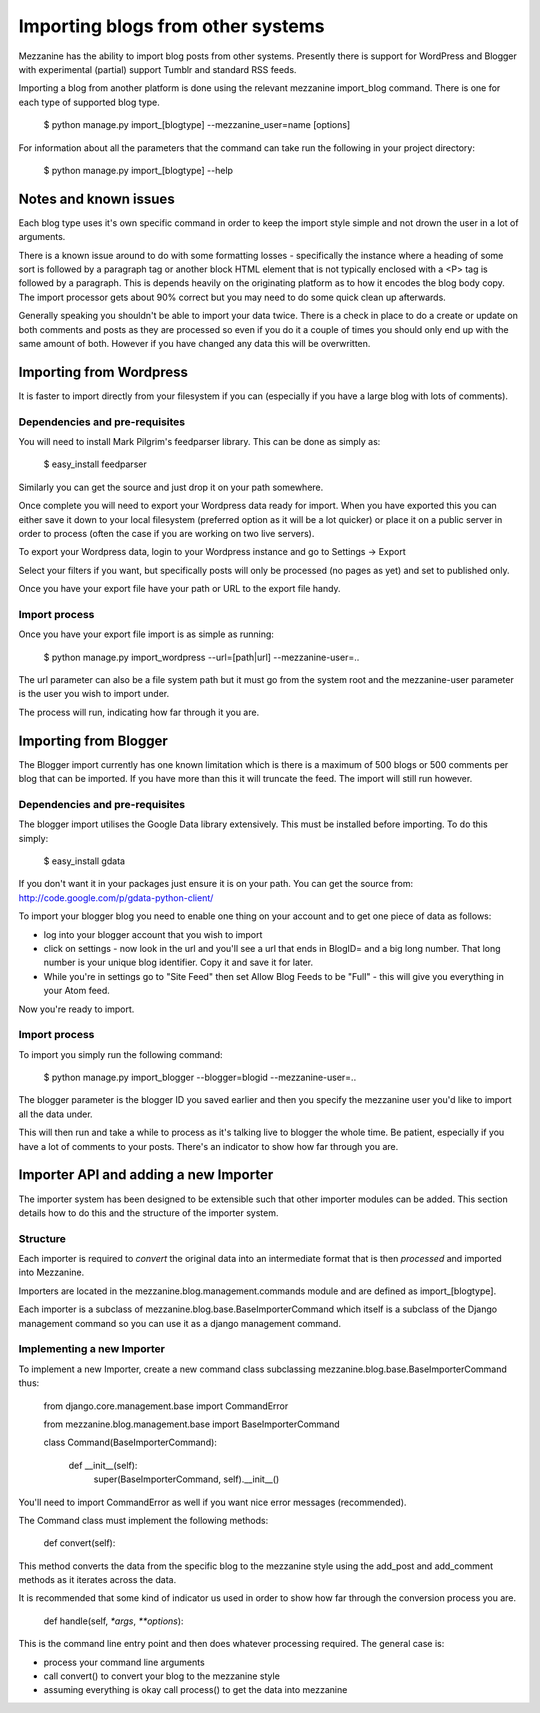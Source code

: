 ==================================
Importing blogs from other systems
==================================

Mezzanine has the ability to import blog posts from other systems. Presently there is support for WordPress and Blogger with experimental (partial) support
Tumblr and standard RSS feeds.

Importing a blog from another platform is done using the relevant mezzanine import_blog command. There is one for each type of supported blog type.

    $ python manage.py import_[blogtype] --mezzanine_user=name [options]

For information about all the parameters that the command can take run the 
following in your project directory:

    $ python manage.py import_[blogtype] --help
    
Notes and known issues
======================

Each blog type uses it's own specific command in order to keep the import style simple and not drown the user in a lot of arguments. 

There is a known issue around to do with some formatting losses - specifically the instance where a heading of some sort is followed by a paragraph tag or another block HTML element that is not typically enclosed with a <P> tag is followed by a paragraph. This is depends heavily on the originating platform as to how it encodes the blog body copy. The import processor gets about 90%  correct but you may need to do some quick clean up afterwards.

Generally speaking you shouldn't be able to import your data twice. There is a check in place to do a create or update on both comments and posts as they are processed so even if you do it a couple of times you should only end up with the same amount of both. However if you have changed any data this will be overwritten.

Importing from Wordpress
========================

It is faster to import directly from your filesystem if you can (especially if you have a large blog with lots of comments).

Dependencies and pre-requisites
-------------------------------

You will need to install Mark Pilgrim's feedparser library. This can be done as simply as:

    $ easy_install feedparser
    
Similarly you can get the source and just drop it on your path somewhere.

Once complete you will need to export your Wordpress data ready for import. When you have exported this you can either save it down to your local filesystem (preferred option as it will be a lot quicker) or place it on a public server in order to process (often the case if you are working on two live servers).

To export your Wordpress data, login to your Wordpress instance and go to Settings -> Export

Select your filters if you want, but specifically posts will only be processed (no pages as yet) and set to published only.

Once you have your export file have your path or URL to the export file handy.

Import process
--------------

Once you have your export file import is as simple as running:

    $ python manage.py import_wordpress --url=[path|url] --mezzanine-user=..

The url parameter can also be a file system path but it must go from the system root and the mezzanine-user parameter is the user you wish to import under.

The process will run, indicating how far through it you are.

Importing from Blogger
======================

The Blogger import currently has one known limitation which is there is a
maximum of 500 blogs or 500 comments per blog that can be imported. If you have more than this it will truncate the feed. The import will still run however.

Dependencies and pre-requisites
-------------------------------

The blogger import utilises the Google Data library extensively. This must be installed before importing. To do this simply:

    $ easy_install gdata
    
If you don't want it in your packages just ensure it is on your path. You can get the source from: http://code.google.com/p/gdata-python-client/

To import your blogger blog you need to enable one thing on your account and to get one piece of data as follows:

* log into your blogger account that you wish to import
* click on settings - now look in the url and you'll see a url that ends in BlogID= and a big long number. That long number is your unique blog identifier. Copy it and save it for later.
* While you're in settings go to "Site Feed" then set Allow Blog Feeds to be "Full" - this will give you everything in your Atom feed.
    
Now you're ready to import.

Import process
--------------

To import you simply run the following command:

    $ python manage.py import_blogger --blogger=blogid --mezzanine-user=..

The blogger parameter is the blogger ID you saved earlier and then you specify the mezzanine user you'd like to import all the data under.

This will then run and take a while to process as it's talking live to blogger the whole time. Be patient, especially if you have a lot of comments to your posts. There's an indicator to show how far through you are.

Importer API and adding a new Importer
======================================

The importer system has been designed to be extensible such that other importer modules can be added. This section details how to do this and the structure of the importer system.

Structure
---------

Each importer is required to *convert* the original data into an intermediate format that is then *processed* and imported into Mezzanine.

Importers are located in the mezzanine.blog.management.commands module and are defined as import_[blogtype].

Each importer is a subclass of mezzanine.blog.base.BaseImporterCommand which itself is a subclass of the Django management command so you can use it as a django management command.

Implementing a new Importer
---------------------------

To implement a new Importer, create a new command class subclassing mezzanine.blog.base.BaseImporterCommand thus:

    from django.core.management.base import CommandError

    from mezzanine.blog.management.base import BaseImporterCommand

    class Command(BaseImporterCommand):

        def __init__(self):
            super(BaseImporterCommand, self).__init__()
        
You'll need to import CommandError as well if you want nice error messages (recommended).

The Command class must implement the following methods:

    def convert(self):
    
This method converts the data from the specific blog to the mezzanine style using the add_post and add_comment methods as it iterates across the data. 

It is recommended that some kind of indicator us used in order to show how far through the conversion process you are.

    def handle(self, `*args`, `**options`):
    
This is the command line entry point and then does whatever processing required. The general case is:

* process your command line arguments
* call convert() to convert your blog to the mezzanine style
* assuming everything is okay call process() to get the data into mezzanine
        

